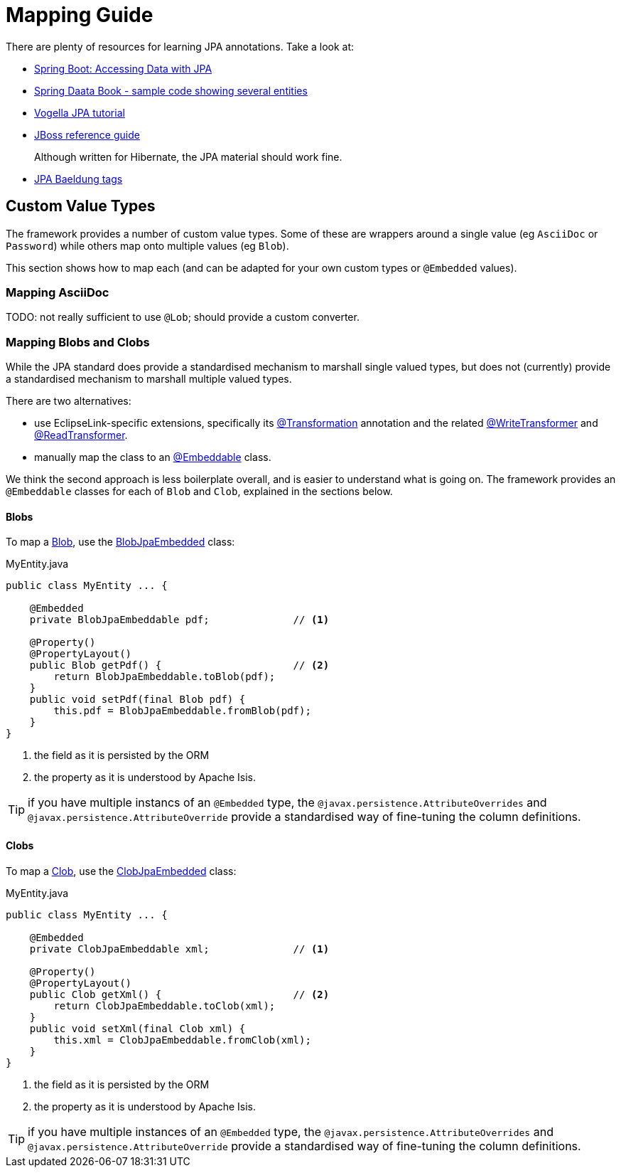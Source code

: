 = Mapping Guide

:Notice: Licensed to the Apache Software Foundation (ASF) under one or more contributor license agreements. See the NOTICE file distributed with this work for additional information regarding copyright ownership. The ASF licenses this file to you under the Apache License, Version 2.0 (the "License"); you may not use this file except in compliance with the License. You may obtain a copy of the License at. http://www.apache.org/licenses/LICENSE-2.0 . Unless required by applicable law or agreed to in writing, software distributed under the License is distributed on an "AS IS" BASIS, WITHOUT WARRANTIES OR  CONDITIONS OF ANY KIND, either express or implied. See the License for the specific language governing permissions and limitations under the License.
:page-aliases: guides:ugvw:ugvw.adoc


There are plenty of resources for learning JPA annotations.
Take a look at:

* link:https://spring.io/guides/gs/accessing-data-jpa/[Spring Boot: Accessing Data with JPA]

* link:https://github.com/spring-projects/spring-data-book/tree/master/jpa/src/main/java/com/oreilly/springdata/jpa[Spring Daata Book - sample code showing several entities]

* link:https://www.vogella.com/tutorials/JavaPersistenceAPI/article.html[Vogella JPA tutorial]

* link:https://docs.jboss.org/hibernate/annotations/3.5/reference/en/html/entity.html[JBoss reference guide]
+
Although written for Hibernate, the JPA material should work fine.

* link:https://www.baeldung.com/tag/jpa/[JPA Baeldung tags]

== Custom Value Types

The framework provides a number of custom value types.
Some of these are wrappers around a single value (eg `AsciiDoc` or `Password`) while others map onto multiple values (eg `Blob`).

This section shows how to map each (and can be adapted for your own custom types or `@Embedded` values).


=== Mapping AsciiDoc

TODO: not really sufficient to use `@Lob`; should provide a custom converter.


=== Mapping Blobs and Clobs

While the JPA standard does provide a standardised mechanism to marshall single valued types, but does not (currently) provide a standardised mechanism to marshall multiple valued types.

There are two alternatives:

* use EclipseLink-specific extensions, specifically its link:https://www.eclipse.org/eclipselink/documentation/2.5/jpa/extensions/a_transformation.htm[@Transformation] annotation and the related link:https://www.eclipse.org/eclipselink/documentation/2.5/jpa/extensions/a_writetransformer.htm#BGBGGAEA[@WriteTransformer] and link:https://www.eclipse.org/eclipselink/documentation/2.5/jpa/extensions/a_readtransformer.htm#CHDGHHBA[@ReadTransformer].

* manually map the class to an link:https://www.eclipse.org/eclipselink/documentation/3.0/concepts/entities005.htm#BABGBFDG[@Embeddable] class.

We think the second approach is less boilerplate overall, and is easier to understand what is going on.
The framework provides an `@Embeddable` classes for each of `Blob` and `Clob`, explained in the sections below.

==== Blobs

To map a xref:refguide:applib:index/value/Blob.adoc[Blob], use the xref:refguide:persistence:index/jpa/applib/types/BlobJpaEmbedded.adoc[BlobJpaEmbedded] class:

[source]
.MyEntity.java
----
public class MyEntity ... {

    @Embedded
    private BlobJpaEmbeddable pdf;              // <.>

    @Property()
    @PropertyLayout()
    public Blob getPdf() {                      // <.>
        return BlobJpaEmbeddable.toBlob(pdf);
    }
    public void setPdf(final Blob pdf) {
        this.pdf = BlobJpaEmbeddable.fromBlob(pdf);
    }
}
----

<.> the field as it is persisted by the ORM
<.> the property as it is understood by Apache Isis.


TIP: if you have multiple instancs of an `@Embedded` type, the `@javax.persistence.AttributeOverrides` and `@javax.persistence.AttributeOverride` provide a standardised way of fine-tuning the column definitions.

==== Clobs

To map a xref:refguide:applib:index/value/Clob.adoc[Clob], use the xref:refguide:persistence:index/jpa/applib/types/ClobJpaEmbedded.adoc[ClobJpaEmbedded] class:

[source]
.MyEntity.java
----
public class MyEntity ... {

    @Embedded
    private ClobJpaEmbeddable xml;              // <.>

    @Property()
    @PropertyLayout()
    public Clob getXml() {                      // <.>
        return ClobJpaEmbeddable.toClob(xml);
    }
    public void setXml(final Clob xml) {
        this.xml = ClobJpaEmbeddable.fromClob(xml);
    }
}
----

<.> the field as it is persisted by the ORM
<.> the property as it is understood by Apache Isis.


TIP: if you have multiple instances of an `@Embedded` type, the `@javax.persistence.AttributeOverrides` and `@javax.persistence.AttributeOverride` provide a standardised way of fine-tuning the column definitions.